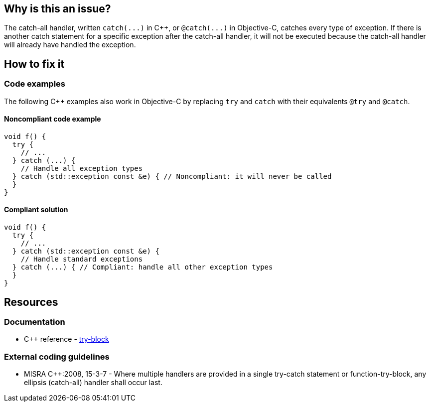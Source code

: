 == Why is this an issue?

The catch-all handler, written `+catch(...)+` in {cpp}, or `+@catch(...)+` in Objective-C, catches every type of exception. If there is another catch statement for a specific exception after the catch-all handler, it will not be executed because the catch-all handler will already have handled the exception.

== How to fix it

=== Code examples

The following C{plus}{plus} examples also work in Objective-C by replacing `try` and `catch` with their equivalents `@try` and `@catch`.

==== Noncompliant code example

[source,cpp]
----
void f() {
  try {
    // ...
  } catch (...) {
    // Handle all exception types
  } catch (std::exception const &e) { // Noncompliant: it will never be called
  }
}
----

==== Compliant solution

[source,cpp]
----
void f() {
  try {
    // ...
  } catch (std::exception const &e) {
    // Handle standard exceptions
  } catch (...) { // Compliant: handle all other exception types
  }
}
----


== Resources

=== Documentation

* {cpp} reference - https://en.cppreference.com/w/cpp/language/try_catch[try-block]

=== External coding guidelines

* MISRA {cpp}:2008, 15-3-7 - Where multiple handlers are provided in a single try-catch statement or function-try-block, any ellipsis (catch-all) handler shall occur last.


ifdef::env-github,rspecator-view[]
'''
== Comments And Links
(visible only on this page)

=== is related to: S1045

=== on 30 Jan 2020, 16:25:41 Nicolas Harraudeau wrote:
This rule has little value for python as Python interpreter will raise a ``++SyntaxError++``.

endif::env-github,rspecator-view[]
